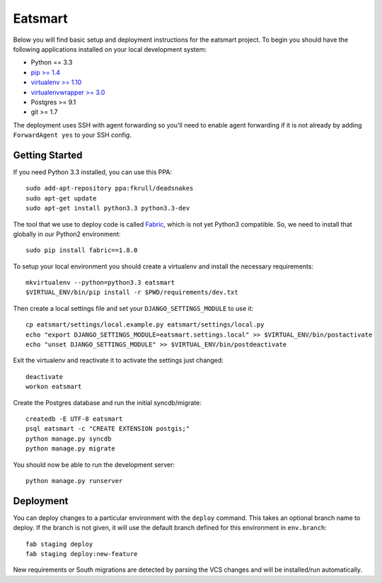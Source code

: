

Eatsmart
========================

Below you will find basic setup and deployment instructions for the eatsmart
project. To begin you should have the following applications installed on your
local development system:

- Python == 3.3
- `pip >= 1.4 <http://www.pip-installer.org/>`_
- `virtualenv >= 1.10 <http://www.virtualenv.org/>`_
- `virtualenvwrapper >= 3.0 <http://pypi.python.org/pypi/virtualenvwrapper>`_
- Postgres >= 9.1
- git >= 1.7

The deployment uses SSH with agent forwarding so you'll need to enable agent
forwarding if it is not already by adding ``ForwardAgent yes`` to your SSH config.


Getting Started
------------------------

If you need Python 3.3 installed, you can use this PPA::

    sudo add-apt-repository ppa:fkrull/deadsnakes
    sudo apt-get update
    sudo apt-get install python3.3 python3.3-dev

The tool that we use to deploy code is called `Fabric
<http://docs.fabfile.org/>`_, which is not yet Python3 compatible. So,
we need to install that globally in our Python2 environment::

    sudo pip install fabric==1.8.0

To setup your local environment you should create a virtualenv and install the
necessary requirements::

    mkvirtualenv --python=python3.3 eatsmart
    $VIRTUAL_ENV/bin/pip install -r $PWD/requirements/dev.txt

Then create a local settings file and set your ``DJANGO_SETTINGS_MODULE`` to use it::

    cp eatsmart/settings/local.example.py eatsmart/settings/local.py
    echo "export DJANGO_SETTINGS_MODULE=eatsmart.settings.local" >> $VIRTUAL_ENV/bin/postactivate
    echo "unset DJANGO_SETTINGS_MODULE" >> $VIRTUAL_ENV/bin/postdeactivate

Exit the virtualenv and reactivate it to activate the settings just changed::

    deactivate
    workon eatsmart

Create the Postgres database and run the initial syncdb/migrate::

    createdb -E UTF-8 eatsmart
    psql eatsmart -c "CREATE EXTENSION postgis;"
    python manage.py syncdb
    python manage.py migrate

You should now be able to run the development server::

    python manage.py runserver


Deployment
------------------------

You can deploy changes to a particular environment with
the ``deploy`` command. This takes an optional branch name to deploy. If the branch
is not given, it will use the default branch defined for this environment in
``env.branch``::

    fab staging deploy
    fab staging deploy:new-feature

New requirements or South migrations are detected by parsing the VCS changes and
will be installed/run automatically.
